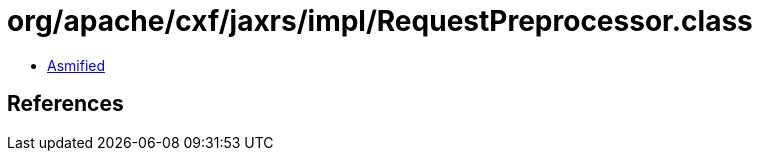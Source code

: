 = org/apache/cxf/jaxrs/impl/RequestPreprocessor.class

 - link:RequestPreprocessor-asmified.java[Asmified]

== References

